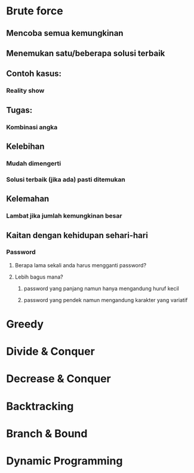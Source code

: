 #+SEQ_TODO: TODO IN-PROGRESS | DONE
* Brute force
** Mencoba semua kemungkinan
** Menemukan satu/beberapa solusi terbaik
** Contoh kasus:
*** Reality show
** Tugas:
*** Kombinasi angka
** Kelebihan
*** Mudah dimengerti
*** Solusi terbaik (jika ada) pasti ditemukan
** Kelemahan
*** Lambat jika jumlah kemungkinan besar
** Kaitan dengan kehidupan sehari-hari
*** Password 
**** Berapa lama sekali anda harus mengganti password?
**** Lebih bagus mana?
***** password yang panjang namun hanya mengandung huruf kecil
***** password yang pendek namun mengandung karakter yang variatif
* Greedy
* Divide & Conquer
* Decrease & Conquer
* Backtracking
* Branch & Bound
* Dynamic Programming
